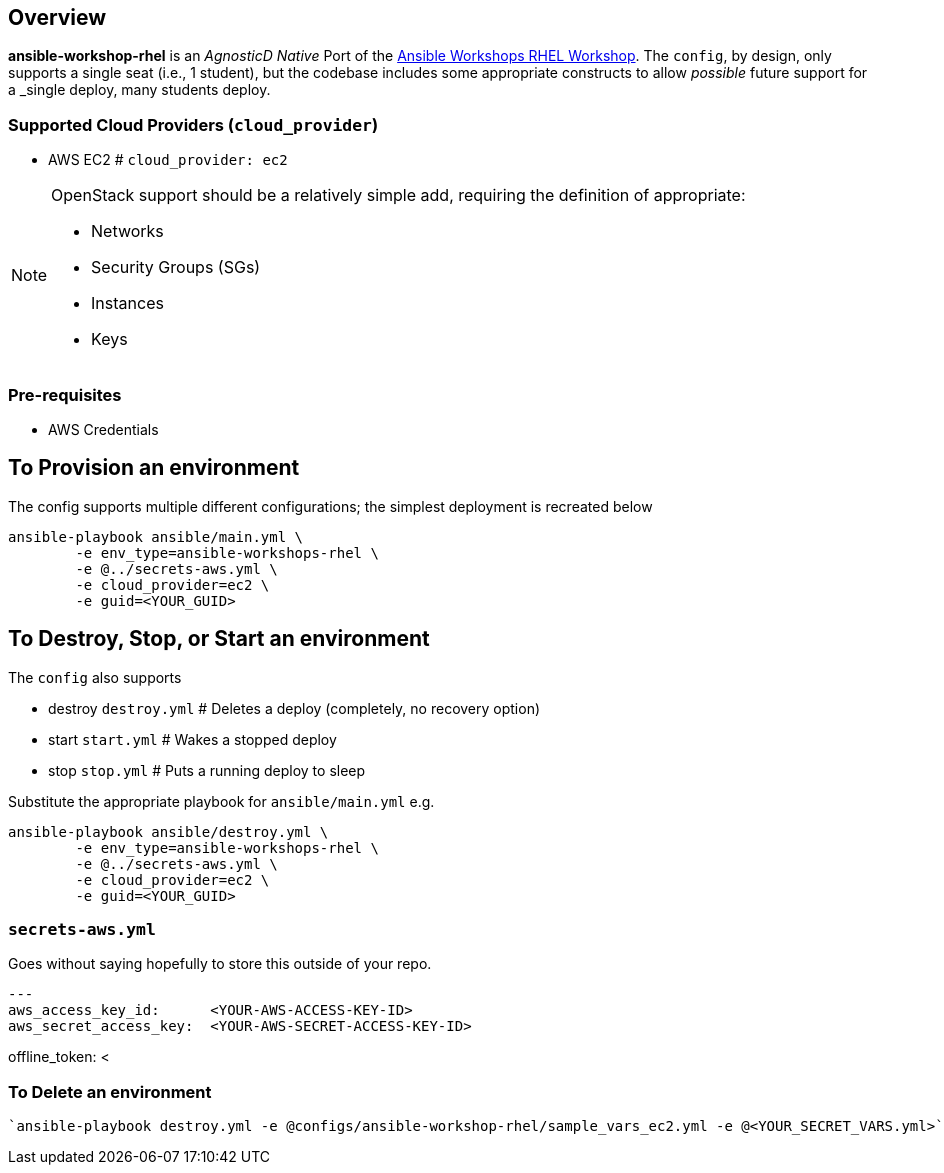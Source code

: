 == Overview

*ansible-workshop-rhel* is an _AgnosticD Native_ Port of the link:https://github.com/ansible/workshops[Ansible Workshops RHEL Workshop].
The `config`, by design, only supports a single seat (i.e., 1 student), but the codebase includes some appropriate constructs to allow _possible_ future support for a _single deploy, many students deploy.


=== Supported Cloud Providers (`cloud_provider`)

* AWS EC2           # `cloud_provider: ec2`

[NOTE]
====
OpenStack support should be a relatively simple add, requiring the definition of appropriate:

* Networks
* Security Groups (SGs)
* Instances
* Keys

====

=== Pre-requisites

* AWS Credentials

== To Provision an environment

The config supports multiple different configurations; the simplest deployment is recreated below
[source,sh]
----
ansible-playbook ansible/main.yml \
        -e env_type=ansible-workshops-rhel \
        -e @../secrets-aws.yml \
        -e cloud_provider=ec2 \
        -e guid=<YOUR_GUID>
----

== To Destroy, Stop, or Start an environment

The `config` also supports 

* destroy `destroy.yml`   # Deletes a deploy (completely, no recovery option)
* start `start.yml`       # Wakes a stopped deploy
* stop `stop.yml`         # Puts a running deploy to sleep

Substitute the appropriate playbook for `ansible/main.yml` e.g.
[source,sh]
----
ansible-playbook ansible/destroy.yml \
        -e env_type=ansible-workshops-rhel \
        -e @../secrets-aws.yml \
        -e cloud_provider=ec2 \
        -e guid=<YOUR_GUID>
----


=== `secrets-aws.yml`

Goes without saying hopefully to store this outside of your repo.

[source,sh]
---
aws_access_key_id:      <YOUR-AWS-ACCESS-KEY-ID>
aws_secret_access_key:  <YOUR-AWS-SECRET-ACCESS-KEY-ID>

offline_token:           <







=== To Delete an environment
----
`ansible-playbook destroy.yml -e @configs/ansible-workshop-rhel/sample_vars_ec2.yml -e @<YOUR_SECRET_VARS.yml>`

----




